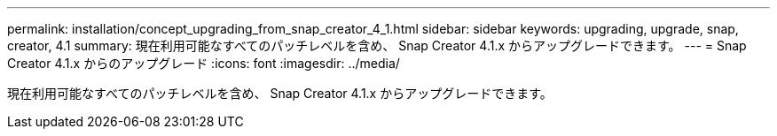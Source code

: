 ---
permalink: installation/concept_upgrading_from_snap_creator_4_1.html 
sidebar: sidebar 
keywords: upgrading, upgrade, snap, creator, 4.1 
summary: 現在利用可能なすべてのパッチレベルを含め、 Snap Creator 4.1.x からアップグレードできます。 
---
= Snap Creator 4.1.x からのアップグレード
:icons: font
:imagesdir: ../media/


[role="lead"]
現在利用可能なすべてのパッチレベルを含め、 Snap Creator 4.1.x からアップグレードできます。
